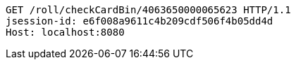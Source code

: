 [source,http,options="nowrap"]
----
GET /roll/checkCardBin/4063650000065623 HTTP/1.1
jsession-id: e6f008a9611c4b209cdf506f4b05dd4d
Host: localhost:8080

----